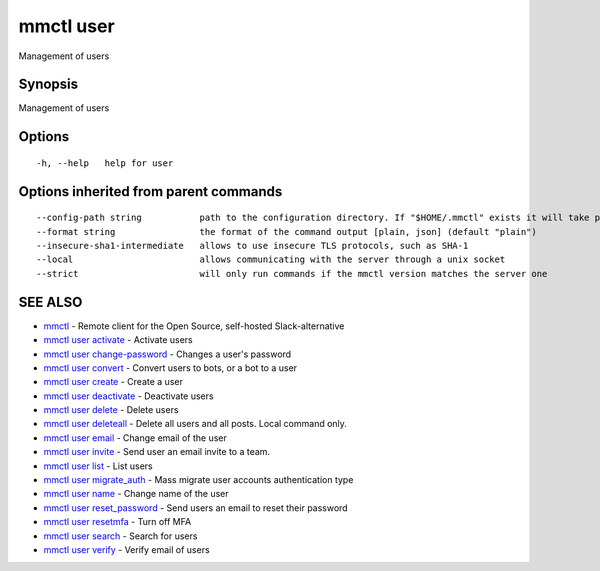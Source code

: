 .. _mmctl_user:

mmctl user
----------

Management of users

Synopsis
~~~~~~~~


Management of users

Options
~~~~~~~

::

  -h, --help   help for user

Options inherited from parent commands
~~~~~~~~~~~~~~~~~~~~~~~~~~~~~~~~~~~~~~

::

      --config-path string           path to the configuration directory. If "$HOME/.mmctl" exists it will take precedence over the default value (default "$XDG_CONFIG_HOME")
      --format string                the format of the command output [plain, json] (default "plain")
      --insecure-sha1-intermediate   allows to use insecure TLS protocols, such as SHA-1
      --local                        allows communicating with the server through a unix socket
      --strict                       will only run commands if the mmctl version matches the server one

SEE ALSO
~~~~~~~~

* `mmctl <mmctl.rst>`_ 	 - Remote client for the Open Source, self-hosted Slack-alternative
* `mmctl user activate <mmctl_user_activate.rst>`_ 	 - Activate users
* `mmctl user change-password <mmctl_user_change-password.rst>`_ 	 - Changes a user's password
* `mmctl user convert <mmctl_user_convert.rst>`_ 	 - Convert users to bots, or a bot to a user
* `mmctl user create <mmctl_user_create.rst>`_ 	 - Create a user
* `mmctl user deactivate <mmctl_user_deactivate.rst>`_ 	 - Deactivate users
* `mmctl user delete <mmctl_user_delete.rst>`_ 	 - Delete users
* `mmctl user deleteall <mmctl_user_deleteall.rst>`_ 	 - Delete all users and all posts. Local command only.
* `mmctl user email <mmctl_user_email.rst>`_ 	 - Change email of the user
* `mmctl user invite <mmctl_user_invite.rst>`_ 	 - Send user an email invite to a team.
* `mmctl user list <mmctl_user_list.rst>`_ 	 - List users
* `mmctl user migrate_auth <mmctl_user_migrate_auth.rst>`_ 	 - Mass migrate user accounts authentication type
* `mmctl user name <mmctl_user_name.rst>`_ 	 - Change name of the user
* `mmctl user reset_password <mmctl_user_reset_password.rst>`_ 	 - Send users an email to reset their password
* `mmctl user resetmfa <mmctl_user_resetmfa.rst>`_ 	 - Turn off MFA
* `mmctl user search <mmctl_user_search.rst>`_ 	 - Search for users
* `mmctl user verify <mmctl_user_verify.rst>`_ 	 - Verify email of users

